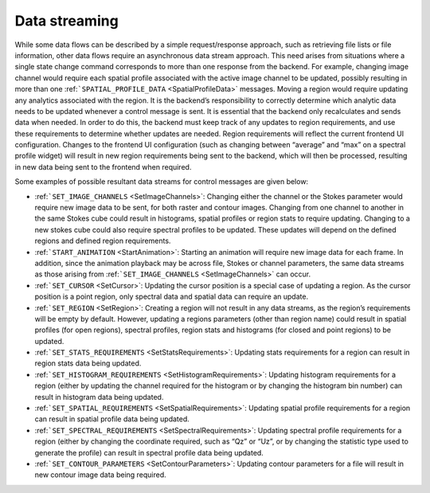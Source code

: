 Data streaming
--------------

While some data flows can be described by a simple request/response approach, such as retrieving file lists or file information, other data flows require an asynchronous data stream approach. This need arises from situations where a single state change command corresponds to more than one response from the backend. For example, changing image channel would require each spatial profile associated with the active image channel to be updated, possibly resulting in more than one :ref:```SPATIAL_PROFILE_DATA`` <SpatialProfileData>` messages. Moving a region would require updating any analytics associated with the region. It is the backend’s responsibility to correctly determine which analytic data needs to be updated whenever a control message is sent. It is essential that the backend only recalculates and sends data when needed. In order to do this, the backend must keep track of any updates to region requirements, and use these requirements to determine whether updates are needed. Region requirements will reflect the current frontend UI configuration. Changes to the frontend UI configuration (such as changing between “average” and “max” on a spectral profile widget) will result in new region requirements being sent to the backend, which will then be processed, resulting in new data being sent to the frontend when required.

Some examples of possible resultant data streams for control messages are given below:

-  :ref:```SET_IMAGE_CHANNELS`` <SetImageChannels>`: Changing either the channel or the Stokes parameter would require new image data to be sent, for both raster and contour images. Changing from one channel to another in the same Stokes cube could result in histograms, spatial profiles or region stats to require updating. Changing to a new stokes cube could also require spectral profiles to be updated. These updates will depend on the defined regions and defined region requirements.
-  :ref:```START_ANIMATION`` <StartAnimation>`: Starting an animation will require new image data for each frame. In addition, since the animation playback may be across file, Stokes or channel parameters, the same data streams as those arising from :ref:```SET_IMAGE_CHANNELS`` <SetImageChannels>` can occur.
-  :ref:```SET_CURSOR`` <SetCursor>`: Updating the cursor position is a special case of updating a region. As the cursor position is a point region, only spectral data and spatial data can require an update.
-  :ref:```SET_REGION`` <SetRegion>`: Creating a region will not result in any data streams, as the region’s requirements will be empty by default. However, updating a regions parameters (other than region name) could result in spatial profiles (for open regions), spectral profiles, region stats and histograms (for closed and point regions) to be updated.
-  :ref:```SET_STATS_REQUIREMENTS`` <SetStatsRequirements>`: Updating stats requirements for a region can result in region stats data being updated.
-  :ref:```SET_HISTOGRAM_REQUIREMENTS`` <SetHistogramRequirements>`: Updating histogram requirements for a region (either by updating the channel required for the histogram or by changing the histogram bin number) can result in histogram data being updated.
-  :ref:```SET_SPATIAL_REQUIREMENTS`` <SetSpatialRequirements>`: Updating spatial profile requirements for a region can result in spatial profile data being updated.
-  :ref:```SET_SPECTRAL_REQUIREMENTS`` <SetSpectralRequirements>`: Updating spectral profile requirements for a region (either by changing the coordinate required, such as “Qz” or “Uz”, or by changing the statistic type used to generate the profile) can result in spectral profile data being updated.
-  :ref:```SET_CONTOUR_PARAMETERS`` <SetContourParameters>`: Updating contour parameters for a file will result in new contour image data being required.

